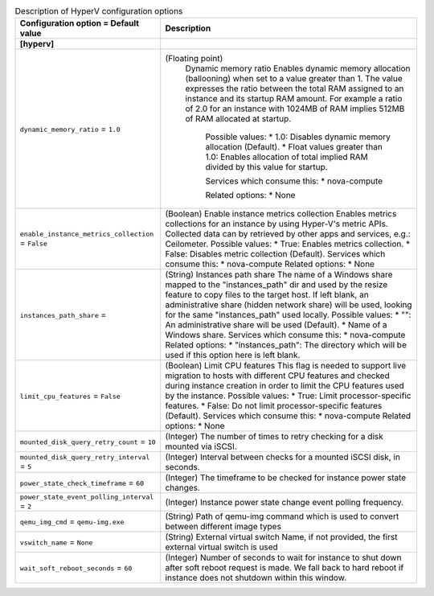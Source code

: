 ..
    Warning: Do not edit this file. It is automatically generated from the
    software project's code and your changes will be overwritten.

    The tool to generate this file lives in openstack-doc-tools repository.

    Please make any changes needed in the code, then run the
    autogenerate-config-doc tool from the openstack-doc-tools repository, or
    ask for help on the documentation mailing list, IRC channel or meeting.

.. _nova-hyperv:

.. list-table:: Description of HyperV configuration options
   :header-rows: 1
   :class: config-ref-table

   * - Configuration option = Default value
     - Description
   * - **[hyperv]**
     -
   * - ``dynamic_memory_ratio`` = ``1.0``
     - (Floating point)
        Dynamic memory ratio Enables dynamic memory allocation (ballooning) when set to a value greater than 1. The value expresses the ratio between the total RAM assigned to an instance and its startup RAM amount. For example a ratio of 2.0 for an instance with 1024MB of RAM implies 512MB of RAM allocated at startup.
     
         Possible values:
         * 1.0: Disables dynamic memory allocation (Default).
         * Float values greater than 1.0: Enables allocation of total implied RAM divided by this value for startup.
         
         Services which consume this:
         * nova-compute
         
         Related options:
         * None
         
   * - ``enable_instance_metrics_collection`` = ``False``
     - (Boolean) Enable instance metrics collection Enables metrics collections for an instance by using Hyper-V's metric APIs. Collected data can by retrieved by other apps and services, e.g.: Ceilometer. Possible values: * True: Enables metrics collection. * False: Disables metric collection (Default). Services which consume this: * nova-compute Related options: * None
   * - ``instances_path_share`` =
     - (String) Instances path share The name of a Windows share mapped to the "instances_path" dir and used by the resize feature to copy files to the target host. If left blank, an administrative share (hidden network share) will be used, looking for the same "instances_path" used locally. Possible values: * "": An administrative share will be used (Default). * Name of a Windows share. Services which consume this: * nova-compute Related options: * "instances_path": The directory which will be used if this option here is left blank.
   * - ``limit_cpu_features`` = ``False``
     - (Boolean) Limit CPU features This flag is needed to support live migration to hosts with different CPU features and checked during instance creation in order to limit the CPU features used by the instance. Possible values: * True: Limit processor-specific features. * False: Do not limit processor-specific features (Default). Services which consume this: * nova-compute Related options: * None
   * - ``mounted_disk_query_retry_count`` = ``10``
     - (Integer) The number of times to retry checking for a disk mounted via iSCSI.
   * - ``mounted_disk_query_retry_interval`` = ``5``
     - (Integer) Interval between checks for a mounted iSCSI disk, in seconds.
   * - ``power_state_check_timeframe`` = ``60``
     - (Integer) The timeframe to be checked for instance power state changes.
   * - ``power_state_event_polling_interval`` = ``2``
     - (Integer) Instance power state change event polling frequency.
   * - ``qemu_img_cmd`` = ``qemu-img.exe``
     - (String) Path of qemu-img command which is used to convert between different image types
   * - ``vswitch_name`` = ``None``
     - (String) External virtual switch Name, if not provided, the first external virtual switch is used
   * - ``wait_soft_reboot_seconds`` = ``60``
     - (Integer) Number of seconds to wait for instance to shut down after soft reboot request is made. We fall back to hard reboot if instance does not shutdown within this window.
